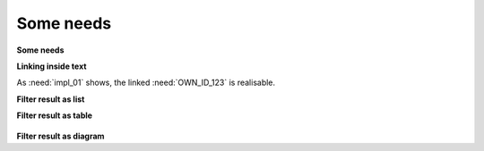 Some needs
================================

**Some needs**

.. req:: My first requirement
   :status: open
   :tags: requirement; test; awesome

   This is my **first** requirement!!

   .. note:: You can use any rst code inside it :)

.. spec:: Specification of a requirement
   :id: OWN_ID_123
   :links: R_F4722

   Outgoing links of this spec: :need_outgoing:`OWN_ID_123`.

.. impl:: Implementation for specification
   :id: IMPL_01
   :links: OWN_ID_123

   Incoming links of this spec: :need_outgoing:`IMPL_01`.

.. test:: Test for XY
   :status: implemented
   :tags: test; user_interface; python27
   :links: OWN_ID_123; impl_01

   This test checks :need:`impl_01` for :need:`OWN_ID_123` inside a
   Python 2.7 environment.

**Linking inside text**

As :need:`impl_01` shows, the linked :need:`OWN_ID_123` is realisable.

**Filter result as list**

.. needfilter::
   :filter: "test" in tags
   :show_filters:

**Filter result as table**

  .. needfilter::
     :filter: "requirement" in tags
     :show_filters:
     :layout: table

**Filter result as diagram**

.. needfilter::
  :layout: diagram
